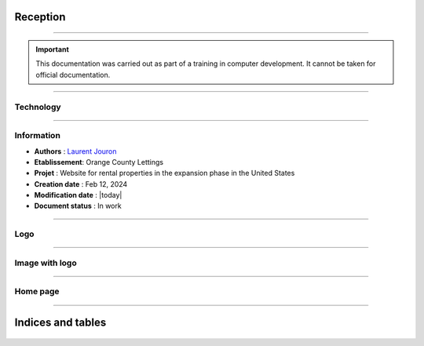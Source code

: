 .. Orange County Lettings documentation master file, created by
   sphinx-quickstart on Mon Feb 12 07:51:44 2024.
   You can adapt this file completely to your liking, but it should at least
   contain the root `toctree` directive.
.. theorie:

**Reception**
=============

-------------------------------------------------------------------------------------------------------------------------------------------------------------------------------------------

.. important::

   This documentation was carried out as part of a training in computer development. It cannot be taken for official documentation.


-------------------------------------------------------------------------------------------------------------------------------------------------------------------------------------------

**********
Technology
**********

.. image:: https://img.shields.io/badge/python-3670A0?style=for-the-badge&logo=python&logoColor=ffdd54
   :alt: Python Badge
   :target: https://docs.python.org/3/

.. image:: https://img.shields.io/badge/django-%23092E20.svg?style=for-the-badge&logo=django&logoColor=white
   :alt: Django Badge
   :target: https://www.djangoproject.com/

.. image:: https://img.shields.io/badge/sqlite-%2307405e.svg?style=for-the-badge&logo=sqlite&logoColor=white
   :alt: Sqlite Badge
   :target: https://www.sqlite.org/index.html

.. image:: https://img.shields.io/badge/GitHub-100000?style=for-the-badge&logo=github&logoColor=white
   :alt: Gihub Badge
   :target: https://github.com/

.. image:: https://img.shields.io/badge/javascript-%23323330.svg?style=for-the-badge&logo=javascript&logoColor=%23F7DF1E*
   :alt: Javascript Badge
   :target: https://devdocs.io/javascript/

.. image:: https://img.shields.io/badge/circle%20ci-%23161616.svg?style=for-the-badge&logo=circleci&logoColor=white
   :alt: CircleCi Badge
   :target: https://circleci.com/docs/

.. image:: https://img.shields.io/badge/html5-%23E34F26.svg?style=for-the-badge&logo=html5&logoColor=white
   :alt: HTML5 Badge
   :target: https://jaetheme.com/balises-html5/

.. image:: https://img.shields.io/badge/css-%231572B6.svg?style=for-the-badge&logo=css3&logoColor=white
   :alt: CSS Badge
   :target: https://developer.mozilla.org/fr/docs/Web/CSS

.. image:: https://img.shields.io/badge/docker-%230db7ed.svg?style=for-the-badge&logo=docker&logoColor=white
   :alt: Docker Badge
   :target: https://docs.docker.com/

.. image:: https://img.shields.io/badge/Visual%20Studio%20Code-0078d7.svg?style=for-the-badge&logo=visual-studio-code&logoColor=white
   :alt: VisualStudioCode Badge
   :target: https://code.visualstudio.com/docs

.. image:: https://img.shields.io/badge/heroku-%23430098.svg?style=for-the-badge&logo=heroku&logoColor=white
   :alt: Heroku Badge
   :target: https://devcenter.heroku.com/categories/reference

.. image:: https://img.shields.io/badge/sentry-%2319CAAD.svg?style=for-the-badge&logo=sentry&logoColor=white
   :alt: Sentry Badge
   :target: https://docs.sentry.io/

.. image:: https://img.shields.io/badge/flake8-%234B8BBE.svg?style=for-the-badge&logo=flake8&logoColor=white
   :alt: Flake8 Badge
   :target: https://flake8.pycqa.org/

.. image:: https://img.shields.io/badge/sphinx-%23C4302B.svg?style=for-the-badge&logo=sphinx&logoColor=white
   :alt: Sphinx Badge
   :target: https://www.sphinx-doc.org/

.. image:: https://img.shields.io/badge/pytest--django-%232C8736.svg?style=for-the-badge&logo=pytest&logoColor=white
   :alt: Pytest-Django Badge
   :target: https://pytest-django.readthedocs.io/en/latest/

.. image:: https://img.shields.io/badge/docstrings-google-blue.svg?style=for-the-badge&logo=google&logoColor=white
   :alt: Google Docstrings Badge
   :target: https://sphinxcontrib-napoleon.readthedocs.io/en/latest/example_google.html

.. image:: https://img.shields.io/badge/docstrings-numpy/scipy-blue.svg?style=for-the-badge&logo=python&logoColor=white
   :alt: NumPy/SciPy Docstrings Badge
   :target: https://numpydoc.readthedocs.io/en/latest/format.html


-------------------------------------------------------------------------------------------------------------------------------------------------------------------------------------------


***********
Information
***********

* **Authors** : `Laurent Jouron <https://laurentjouron.github.io/LaurentJouron.com/>`_

* **Etablissement**: Orange County Lettings

* **Projet** : Website for rental properties in the expansion phase in the United States

* **Creation date** : Feb 12, 2024

* **Modification date** : |today|

* **Document status** : In work


-------------------------------------------------------------------------------------------------------------------------------------------------------------------------------------------

****
Logo
****

.. _ma_figure:

.. figure:: _static/logo.png
   :scale: 75
   :align: center
   :alt: Logo

.. raw:: html

   <div style="text-align: center;">
       <a href="_static/logo.png" download class="button">
          <img src="_static/button-download.png" alt="Bouton Télécharger" width="100" height="50" />
       </a>
   </div>


-------------------------------------------------------------------------------------------------------------------------------------------------------------------------------------------

***************
Image with logo
***************

.. _ma_figure:

.. figure:: _static/Orange_County_Lettings_logo.png
   :height: 250
   :width: 600
   :scale: 100
   :align: center
   :alt: Home work

.. raw:: html

   <div style="text-align: center;">
       <a href="_static/Orange_County_Lettings_logo.png" download class="button">
          <img src="_static/button-download.png" alt="Bouton Télécharger" width="100" height="50" />
       </a>
   </div>

-------------------------------------------------------------------------------------------------------------------------------------------------------------------------------------------

*********
Home page
*********

.. _ma_figure:

.. figure:: _static/home_page.png
   :height: 250
   :width: 600
   :scale: 100
   :align: center
   :alt: Home page

.. raw:: html

   <div style="text-align: center;">
       <a href="_static/home_page.png" download class="button">
          <img src="_static/button-download.png" alt="Bouton Télécharger" width="100" height="50" />
       </a>
   </div>

-------------------------------------------------------------------------------------------------------------------------------------------------------------------------------------------

Indices and tables
==================

   .. toctree::
            :maxdepth: 3

            circleci
            data_structure
            description
            docker
            docstring
            documentation
            quick_start
            sentry
            test
